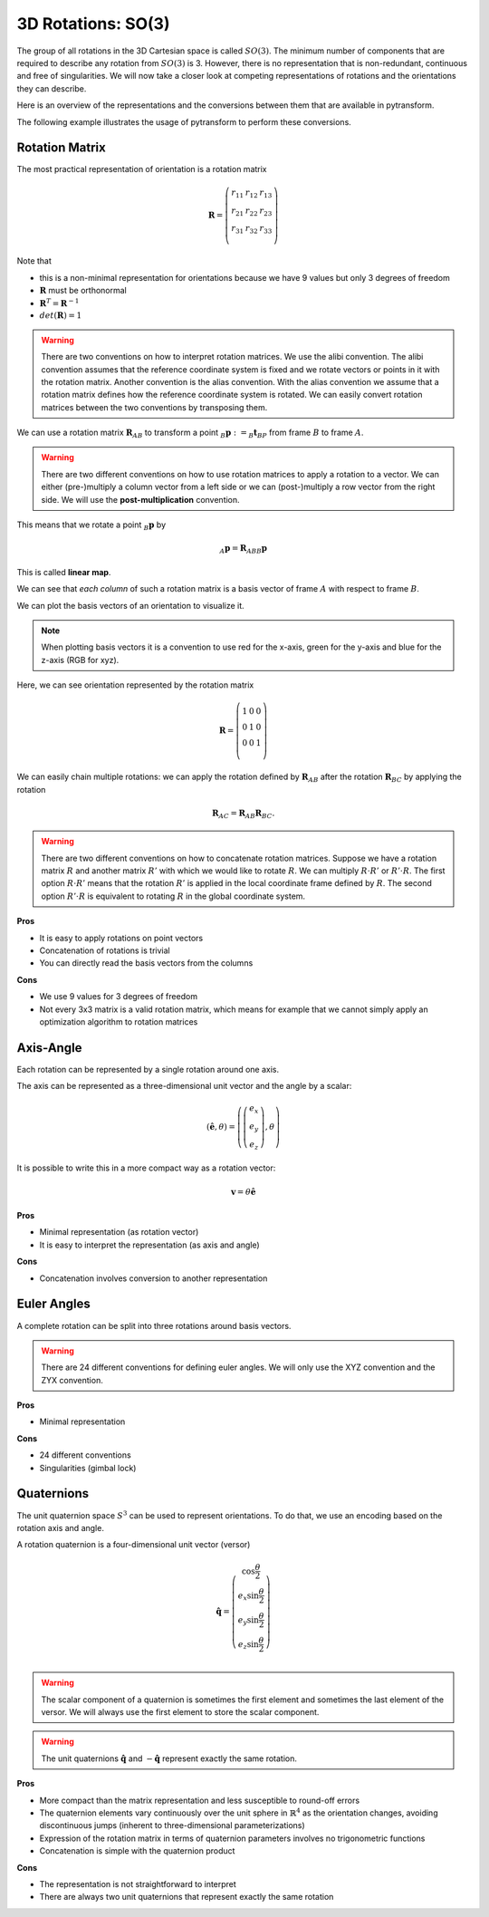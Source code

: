 ===================
3D Rotations: SO(3)
===================

The group of all rotations in the 3D Cartesian space is called :math:`SO(3)`.
The minimum number of components that are required to describe any rotation
from :math:`SO(3)` is 3. However, there is no representation that is
non-redundant, continuous and free of singularities. We will now take a closer
look at competing representations of rotations and the orientations they can
describe.

Here is an overview of the representations and the conversions between them
that are available in pytransform.

.. image:: _static/rotations.svg
   :alt: Rotations
   :align: center

The following example illustrates the usage of pytransform to perform these
conversions.

.. plot:: ../../examples/plot_compare_rotations.py
    :include-source:

---------------
Rotation Matrix
---------------

The most practical representation of orientation is a rotation matrix

.. math::

    \boldsymbol R =
    \left( \begin{array}{ccc}
        r_{11} & r_{12} & r_{13}\\
        r_{21} & r_{22} & r_{23}\\
        r_{31} & r_{32} & r_{33}\\
    \end{array} \right)

Note that

* this is a non-minimal representation for orientations because we have 9
  values but only 3 degrees of freedom
* :math:`\boldsymbol R` must be orthonormal
* :math:`\boldsymbol R^T = \boldsymbol R^{-1}`
* :math:`det(\boldsymbol R) = 1`

.. warning::

    There are two conventions on how to interpret rotation matrices. We use
    the alibi convention. The alibi convention assumes that the reference
    coordinate system is fixed and we rotate vectors or points in it with
    the rotation matrix. Another convention is the alias convention. With
    the alias convention we assume that a rotation matrix defines how the
    reference coordinate system is rotated. We can easily convert rotation
    matrices between the two conventions by transposing them.

We can use a rotation matrix :math:`\boldsymbol R_{AB}` to transform a point
:math:`_B\boldsymbol{p} := _B\boldsymbol{t}_{BP}` from frame :math:`B` to frame
:math:`A`.

.. warning::

    There are two different conventions on how to use rotation matrices to
    apply a rotation to a vector. We can either (pre-)multiply a column vector
    from a left side or we can (post-)multiply a row vector from the right side.
    We will use the **post-multiplication** convention.

This means that we rotate a point :math:`_B\boldsymbol{p}` by

.. math::

    _A\boldsymbol{p} = \boldsymbol{R}_{ABB} \boldsymbol{p}

This is called **linear map**.

We can see that *each column* of such a rotation matrix is a basis vector
of frame :math:`A` with respect to frame :math:`B`.

We can plot the basis vectors of an orientation to visualize it.

.. note::

    When plotting basis vectors it is a convention to use red for the x-axis,
    green for the y-axis and blue for the z-axis (RGB for xyz).

Here, we can see orientation represented by the rotation matrix

.. math::

    \boldsymbol R =
    \left( \begin{array}{ccc}
        1 & 0 & 0\\
        0 & 1 & 0\\
        0 & 0 & 1\\
    \end{array} \right)

.. plot::
    :include-source:

    from pytransform.rotations import plot_basis
    plot_basis()

We can easily chain multiple rotations: we can apply the rotation defined
by :math:`\boldsymbol R_{AB}` after the rotation :math:`\boldsymbol R_{BC}`
by applying the rotation

.. math::

    \boldsymbol R_{AC} = \boldsymbol R_{AB} \boldsymbol R_{BC}.

.. warning::

    There are two different conventions on how to concatenate rotation
    matrices. Suppose we have a rotation matrix :math:`R` and another matrix
    :math:`R'` with which we would like to rotate :math:`R`. We can multiply
    :math:`R \cdot R'` or :math:`R' \cdot R`. The first option
    :math:`R \cdot R'` means that the rotation :math:`R'` is applied in the
    local coordinate frame defined by :math:`R`. The second option
    :math:`R' \cdot R` is equivalent to rotating :math:`R` in the global
    coordinate system.

**Pros**

* It is easy to apply rotations on point vectors
* Concatenation of rotations is trivial
* You can directly read the basis vectors from the columns

**Cons**

* We use 9 values for 3 degrees of freedom
* Not every 3x3 matrix is a valid rotation matrix, which means for example
  that we cannot simply apply an optimization algorithm to rotation matrices

----------
Axis-Angle
----------

Each rotation can be represented by a single rotation around one axis.

.. plot:: ../../examples/plot_axis_angle.py
    :include-source:

The axis can be represented as a three-dimensional unit vector and the angle
by a scalar:

.. math::

    \left( \boldsymbol{\hat{e}}, \theta \right) = \left( \left( \begin{array}{c}e_x\\e_y\\e_z\end{array} \right), \theta \right)

It is possible to write this in a more compact way as a rotation vector:

.. math::

    \boldsymbol{v} = \theta \boldsymbol{\hat{e}}

**Pros**

* Minimal representation (as rotation vector)
* It is easy to interpret the representation (as axis and angle)

**Cons**

* Concatenation involves conversion to another representation

------------
Euler Angles
------------

A complete rotation can be split into three rotations around basis vectors.

.. warning::

    There are 24 different conventions for defining euler angles. We will
    only use the XYZ convention and the ZYX convention.

.. plot:: ../../examples/plot_euler_angles.py
    :include-source:

**Pros**

* Minimal representation

**Cons**

* 24 different conventions
* Singularities (gimbal lock)

-----------
Quaternions
-----------

The unit quaternion space :math:`S^3` can be used to represent orientations.
To do that, we use an encoding based on the rotation axis and angle.

A rotation quaternion is a four-dimensional unit vector (versor)

.. math::

    \boldsymbol{\hat{q}} =
    \left( \begin{array}{c}
        \cos \frac{\theta}{2}\\
        e_x \sin \frac{\theta}{2}\\
        e_y \sin \frac{\theta}{2}\\
        e_z \sin \frac{\theta}{2}\\
    \end{array} \right)

.. warning::

    The scalar component of a quaternion is sometimes the first element and
    sometimes the last element of the versor. We will always use the first
    element to store the scalar component.

.. warning::

    The unit quaternions :math:`\boldsymbol{\hat{q}}` and
    :math:`-\boldsymbol{\hat{q}}` represent exactly the same rotation.

**Pros**

* More compact than the matrix representation and less susceptible to
  round-off errors
* The quaternion elements vary continuously over the unit sphere in
  :math:`\mathbb{R}^4` as the orientation changes, avoiding discontinuous
  jumps (inherent to three-dimensional parameterizations)
* Expression of the rotation matrix in terms of quaternion parameters
  involves no trigonometric functions
* Concatenation is simple with the quaternion product

**Cons**

* The representation is not straightforward to interpret
* There are always two unit quaternions that represent exactly the same
  rotation
